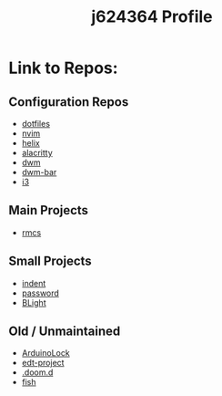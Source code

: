 #+title: j624364 Profile

* Link to Repos:
** Configuration Repos
- [[https://github.com/j624364/dotfiles][dotfiles]]
- [[https://github.com/j624364/nvim][nvim]]
- [[https://github.com/j624364/helix][helix]]
- [[https://github.com/j624364/alacritty][alacritty]]
- [[https://github.com/j624364/dwm][dwm]]
- [[https://github.com/j624364/dwm-bar][dwm-bar]]
- [[https://github.com/j624364/i3][i3]]

** Main Projects
- [[https://github.com/j624364/rmcs][rmcs]]

** Small Projects
- [[https://github.com/j624364/indent][indent]]
- [[https://github.com/j624364/password][password]]
- [[https://github.com/j624364/BLight][BLight]]

** Old / Unmaintained
- [[https://github.com/j624364/ArduinoLock][ArduinoLock]]
- [[https://github.com/j624364/edt-project][edt-project]]
- [[https://github.com/j624364/.doom.d][.doom.d]]
- [[https://github.com/j624364/fish][fish]]
